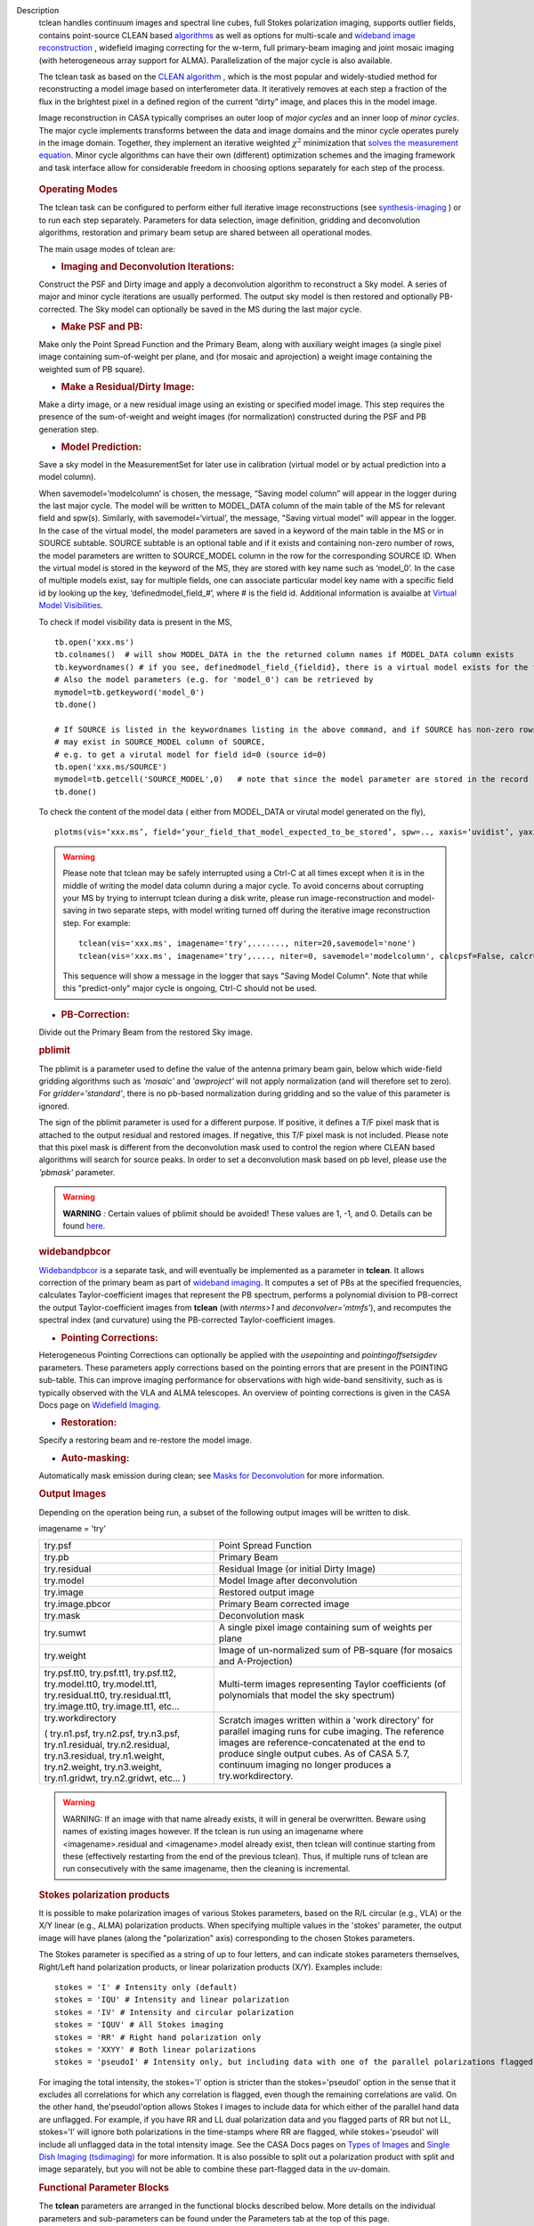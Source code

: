 

.. _Description:

Description
   tclean handles continuum images and spectral line cubes, full
   Stokes polarization imaging, supports outlier fields, contains
   point-source CLEAN
   based `algorithms <../../notebooks/synthesis_imaging.ipynb#Deconvolution-Algorithms>`__ as
   well as options for multi-scale and `wideband image
   reconstruction <../../notebooks/synthesis_imaging.ipynb#Wide-Band-Imaging>`__ ,
   widefield imaging correcting for the w-term, full primary-beam
   imaging and joint mosaic imaging (with heterogeneous array support
   for ALMA). Parallelization of the major cycle is also available.
   
   The tclean task as based on the `CLEAN
   algorithm <https://www.cv.nrao.edu/~abridle/deconvol/node7.html>`__ ,
   which is the most popular and widely-studied method for
   reconstructing a model image based on interferometer data. It
   iteratively removes at each step a fraction of the flux in the
   brightest pixel in a defined region of the current “dirty” image,
   and places this in the model image.
   
   Image reconstruction in CASA typically comprises an outer loop of
   *major cycles* and an inner loop of *minor cycles*. The major
   cycle implements transforms between the data and image domains and
   the minor cycle operates purely in the image domain. Together,
   they implement an iterative weighted :math:`\chi^2` minimization
   that `solves the measurement
   equation <../../notebooks/synthesis_imaging.ipynb#Introduction>`__.
   Minor cycle algorithms can have their own (different) optimization
   schemes and the imaging framework and task interface allow for
   considerable freedom in choosing options separately for each step
   of the process.
   
   .. figure:: _apimedia/26ad14d4f63ff633dbd5d9e92d40a5059ab46a67.png


   .. rubric:: Operating Modes

   The tclean task can be configured to perform either full iterative
   image reconstructions
   (see `synthesis-imaging <../../notebooks/synthesis_imaging.ipynb>`__ )
   or to run each step separately. Parameters for data selection,
   image definition, gridding and deconvolution algorithms,
   restoration and primary beam setup are shared between all
   operational modes.
   
   The main usage modes of tclean are:
   
   -  .. rubric:: Imaging and Deconvolution Iterations:
   
   Construct the PSF and Dirty image and apply a deconvolution
   algorithm to reconstruct a Sky model. A series of major and minor
   cycle iterations are usually performed. The output sky model is
   then restored and optionally PB-corrected. The Sky model can
   optionally be saved in the MS during the last major cycle.
   
   -  .. rubric:: Make PSF and PB:
   
   Make only the Point Spread Function and the Primary Beam, along
   with auxiliary weight images (a single pixel image containing
   sum-of-weight per plane, and (for mosaic and aprojection) a weight
   image containing the weighted sum of PB square).
   
   -  .. rubric:: Make a Residual/Dirty Image:
   
   Make a dirty image, or a new residual image using an existing or
   specified model image. This step requires the presence of the
   sum-of-weight and weight images (for normalization) constructed
   during the PSF and PB generation step.
   
   -  .. rubric:: Model Prediction:
   
   Save a sky model in the MeasurementSet for later use in
   calibration (virtual model or by actual prediction into a model
   column).
   
   When savemodel=’modelcolumn’ is chosen, the message, “Saving model column” will appear in the logger
   during the last major cycle. The model will be written to MODEL_DATA column of the main table of the MS
   for relevant field and spw(s). Similarly, with savemodel=‘virtual’, the message, "Saving virtual model" will appear in the logger.
   In the case of the virtual model, the model parameters are saved in a keyword of the main table in the MS or in SOURCE subtable.
   SOURCE subtable is an optional table and if it exists and containing non-zero number of rows, the model parameters are written to SOURCE_MODEL 
   column in the row for the corresponding SOURCE ID.
   When the virtual model is stored in the keyword of the MS, they are stored with key name such as ‘model_0’. 
   In the case of multiple models exist, say for multiple fields, one can associate particular model key name with a specific field id 
   by looking up the key, ‘definedmodel_field_#’, where # is the field id. 
   Additional information is avaialbe at `Virtual Model Visibilities <../../notebooks/synthesis_calibration.ipynb#Virtual-Model-Visibilities>`__.
   
   To check if model visibility data is present in the MS, ::
          
          tb.open('xxx.ms')
          tb.colnames()  # will show MODEL_DATA in the the returned column names if MODEL_DATA column exists
          tb.keywordnames() # if you see, definedmodel_field_{fieldid}, there is a virtual model exists for the field 
          # Also the model parameters (e.g. for 'model_0') can be retrieved by
          mymodel=tb.getkeyword('model_0')
          tb.done()
         
          # If SOURCE is listed in the keywordnames listing in the above command, and if SOURCE has non-zero rows, virtual model(s) 
          # may exist in SOURCE_MODEL column of SOURCE, 
          # e.g. to get a virutal model for field id=0 (source id=0)
          tb.open('xxx.ms/SOURCE')
          mymodel=tb.getcell('SOURCE_MODEL',0)   # note that since the model parameter are stored in the record (Python dictionaruy)tb.getcol cannot be used)
          tb.done()
          
   To check the content of the model data ( either from MODEL_DATA or virutal model generated on the fly), ::
   
          plotms(vis=‘xxx.ms’, field=‘your_field_that_model_expected_to_be_stored’, spw=.., xaxis=‘uvidist’, yaxis=‘amp’,ydatacolumn=‘model’)
          
 

   
   .. warning:: Please note that tclean may be safely interrupted using a Ctrl-C at all times except when it is in the middle of writing the model data column during a major cycle. To avoid concerns about corrupting your MS by trying to interrupt tclean during a disk write, please run image-reconstruction and model-saving in two separate steps, with model writing turned off during the iterative image reconstruction step. 
      For example: ::
      
          tclean(vis='xxx.ms', imagename='try',......., niter=20,savemodel='none')
          tclean(vis='xxx.ms', imagename='try',...., niter=0, savemodel='modelcolumn', calcpsf=False, calcres=False, restoration=False)
      
      This sequence will show a message in the logger that says "Saving Model Column". Note that while this "predict-only" major cycle is ongoing, Ctrl-C should not be used. 
   
   -  .. rubric:: PB-Correction:
   
   Divide out the Primary Beam from the restored Sky image.
   
   .. rubric:: pblimit
   
   The pblimit is a parameter used to define the value of the
   antenna primary beam gain, below which wide-field gridding
   algorithms such as *'mosaic'* and *'awproject'* will not apply
   normalization (and will therefore set to zero).  For
   *gridder='standard'*, there is no pb-based normalization during
   gridding and so the value of this parameter is ignored.

   The sign of the pblimit parameter is used for a different
   purpose. If positive, it defines a T/F pixel mask that is
   attached to the output residual and restored images.  If
   negative, this T/F pixel mask is not included.  Please note that
   this pixel mask is different from the deconvolution mask used to
   control the region where CLEAN based algorithms will search for
   source peaks.  In order to set a deconvolution mask based on pb
   level, please use the *'pbmask'* parameter.
   
   .. warning:: **WARNING** *:* Certain values of pblimit should be avoided!
      These values are 1, -1, and 0. Details can be found
      `here <../../notebooks/synthesis_imaging.ipynb#Imaging-Algorithms>`__.
   
   .. rubric:: widebandpbcor
   
   `Widebandpbcor <../../api/casatasks.rst>`__
   is a separate task, and will eventually be implemented as a
   parameter in **tclean**. It allows correction of the primary beam
   as part of `wideband
   imaging <../../notebooks/synthesis_imaging.ipynb#Wide-Band-Imaging>`__.
   It computes a set of PBs at the specified frequencies, calculates
   Taylor-coefficient images that represent the PB spectrum, performs
   a polynomial division to PB-correct the output Taylor-coefficient
   images from **tclean** (with *nterms>1* and
   *deconvolver='mtmfs'*), and recomputes the spectral index (and
   curvature) using the PB-corrected Taylor-coefficient images.
   
   -  .. rubric:: Pointing Corrections:
   
   Heterogeneous Pointing Corrections can optionally be applied with
   the *usepointing* and *pointingoffsetsigdev* parameters. These
   parameters apply corrections based on the pointing errors that are
   present in the POINTING sub-table. This can improve imaging
   performance for observations with high wide-band sensitivity, such
   as is typically observed with the VLA and ALMA telescopes. An
   overview of pointing corrections is given in the CASA Docs page on
   `Widefield
   Imaging <../../notebooks/synthesis_imaging.ipynb#Wide-Field-Imaging>`__.
   
   -  .. rubric:: Restoration:
   
   Specify a restoring beam and re-restore the model image.
   
   -  .. rubric:: Auto-masking:
   
   Automatically mask emission during clean; see `Masks for
   Deconvolution <../../notebooks/synthesis_imaging.ipynb#Masks-for-Deconvolution>`__
   for more information.

   
   .. rubric:: Output Images
   
   Depending on the operation being run, a subset of the following
   output images will be written to disk.
   
   imagename = 'try'
   
   +-----------------------------------+-----------------------------------+
   | try.psf                           | Point Spread Function             |
   +-----------------------------------+-----------------------------------+
   | try.pb                            | Primary Beam                      |
   +-----------------------------------+-----------------------------------+
   | try.residual                      | Residual Image (or initial Dirty  |
   |                                   | Image)                            |
   +-----------------------------------+-----------------------------------+
   | try.model                         | Model Image after deconvolution   |
   +-----------------------------------+-----------------------------------+
   | try.image                         | Restored output image             |
   +-----------------------------------+-----------------------------------+
   | try.image.pbcor                   | Primary Beam corrected image      |
   +-----------------------------------+-----------------------------------+
   | try.mask                          | Deconvolution mask                |
   +-----------------------------------+-----------------------------------+
   | try.sumwt                         | A single pixel image containing   |
   |                                   | sum of weights per plane          |
   +-----------------------------------+-----------------------------------+
   | try.weight                        | Image of un-normalized sum of     |
   |                                   | PB-square (for mosaics and        |
   |                                   | A-Projection)                     |
   +-----------------------------------+-----------------------------------+
   | try.psf.tt0, try.psf.tt1,         | Multi-term images representing    |
   | try.psf.tt2, try.model.tt0,       | Taylor coefficients (of           |
   | try.model.tt1, try.residual.tt0,  | polynomials that model the sky    |
   | try.residual.tt1, try.image.tt0,  | spectrum)                         |
   | try.image.tt1, etc...             |                                   |
   +-----------------------------------+-----------------------------------+
   | try.workdirectory                 | Scratch images written within a   |
   |                                   | 'work directory' for parallel     |
   | ( try.n1.psf, try.n2.psf,         | imaging runs for cube imaging.    |
   | try.n3.psf, try.n1.residual,      | The reference images are          |
   | try.n2.residual, try.n3.residual, | reference-concatenated at the end |
   | try.n1.weight, try.n2.weight,     | to produce single output cubes.   |
   | try.n3.weight, try.n1.gridwt,     | As of CASA 5.7, continuum imaging |
   | try.n2.gridwt, etc... )           | no longer produces a              |
   |                                   | try.workdirectory.                |
   |                                   |                                   |
   |                                   |                                   |
   +-----------------------------------+-----------------------------------+

   
   .. warning:: WARNING: If an image with that name already exists, it will in
      general be overwritten. Beware using names of existing images
      however. If the tclean is run using an imagename where
      <imagename>.residual and <imagename>.model already exist, then
      tclean will continue starting from these (effectively
      restarting from the end of the previous tclean). Thus, if
      multiple runs of tclean are run consecutively with the same
      imagename, then the cleaning is incremental.
   
   .. rubric:: Stokes polarization products
   
   It is possible to make polarization images of various Stokes
   parameters, based on the R/L circular (e.g., VLA) or the X/Y
   linear (e.g., ALMA) polarization products. When specifying
   multiple values in the 'stokes' parameter, the output image will
   have planes (along the "polarization" axis) corresponding to the
   chosen Stokes parameters.
   
   The Stokes parameter is specified as a string of up to four
   letters, and can indicate stokes parameters themselves, Right/Left
   hand polarization products, or linear polarization products (X/Y).
   Examples include:
   
   ::
   
      stokes = 'I' # Intensity only (default)
      stokes = 'IQU' # Intensity and linear polarization
      stokes = 'IV' # Intensity and circular polarization
      stokes = 'IQUV' # All Stokes imaging
      stokes = 'RR' # Right hand polarization only
      stokes = 'XXYY' # Both linear polarizations
      stokes = 'pseudoI' # Intensity only, but including data with one of the parallel polarizations flagged
   
   For imaging the total intensity, the stokes='I' option is stricter
   than the stokes='pseudoI' option in the sense that it excludes all
   correlations for which any correlation is flagged, even though the
   remaining correlations are valid. On the other hand,
   the'pseudoI'option allows Stokes I images to include data for
   which either of the parallel hand data are unflagged. For example,
   if you have RR and LL dual polarization data and you flagged parts
   of RR but not LL, stokes='I' will ignore both polarizations in the
   time-stamps where RR are flagged, while stokes='pseudoI' will
   include all unflagged data in the total intensity image. See the
   CASA Docs pages on `Types of
   Images <../../notebooks/synthesis_imaging.ipynb#Types-of-images>`__ and `Single
   Dish Imaging
   (tsdimaging) <../../api/casatasks.rst>`__ for
   more information. It is also possible to split out a polarization
   product with split and image separately, but you will not be able
   to combine these part-flagged data in the uv-domain. 

   
   .. rubric:: Functional Parameter Blocks
   
   The **tclean** parameters are arranged in the functional blocks
   described below. More details on the individual parameters and
   sub-parameters can be found under the Parameters tab at the top of
   this page.
   
   As a general rule, sub-parameters will appear (and be used) only
   when a parent parameter has a specific value. This means that for
   a given set of choices (e.g. deconvolution or gridding algorithm)
   only parameters that are relevant to that choice will be visible
   to the user when " inp() " is invoked. It is advised that this
   task interface be used even when constructing tclean scripts that
   call the task as a python call " tclean(....) " to understand
   which parameters are relevant to the run and which are not.

   
   .. rubric:: Data Selection (selectdata)
   
   Selection parameters allow the definition of a subset of the
   supplied MS (or list of MSs) on which the imaging is to operate.
   Details can be found on the `CASA Docs pages of Visibility
   Selection <../../notebooks/visibility_data_selection.ipynb>`__.

   
   .. rubric:: Image Definition (specmode)
   
   The image coordinate system(s) and shape(s) can be set up to form
   single images (from a single field or from multiple fields forming
   a mosaic),or multiple fields. The different modes for imaging
   include:
   
   -  'mfs': multi-frequency synthesis, i.e., continuum imaging with
      only one output image channel.
   -  'cube': Spectral line imaging with one or more channels. The
      fixed spectral frame, LSRK, will be used for automatic internal
      software Doppler tracking so that a spectral line observed over
      an extended time range will line up appropriately.
   -  'cubedata': Spectral line imaging with one or more channels
      There is no internal software Doppler tracking so a spectral
      line observed over an extended time range may be smeared out in
      frequency.
   -  'cubesource': Spectral line imaging while tracking moving
      source (near field or solar system `ephemeris
      objects <../../notebooks/ephemeris_data.ipynb>`__ ).
      The velocity of the source is accounted and the frequency
      reported is in the source frame.
   
   Combined use of the parameters 'specmode' and 'gridder' (see
   below) allows to specify smaller outlier fields, facetted images,
   single plane wideband images (with 1 or more Taylor terms to model
   spectra), 3D spectral cubes with multiple channels, 3D images with
   multiple Stokes planes, 4D images with frequency channels and
   Stokes planes. Various combinations of all these options are also
   supported.
   
   The  `CASA Docs pages on Image
   Types <../../notebooks/synthesis_imaging.ipynb#Types-of-images>`__  provide
   more details.

   
   .. rubric:: Gridding Options (gridder)
   
   Options for convolutional resampling include standard gridding
   using a prolate spheroidal function, the use of FTs of Fresnel
   kernels for W-Projection, the use of baseline aperture
   illumination functions for A-Projection and Mosaicing. These
   include:
   
   -  'standard': standard gridding using a prolate spheroidal
      function
   -  'wproject': use of FTs of Fresnel kernels to correct for the
      widefield non-coplanar baseline effect (Cornwell et.al 2008)
   -  'widefield': Facetted imaging with or without W-Projection per
      facet.
   -  'mosaic': A-Projection that uses baseline, frequency and time
      dependent primary beams, without sidelobes, beam rotation or
      squint correction.
   -  'awproject': A-Projection from aperture illumination models
      with azimuthally asymmetric beams, including beam rotation,
      squint correction, conjugate frequency beams and W-projection
      (Bhatnagar et.al, 2008).
   
   Combinations of these options are also available. See the `CASA
   Docs pages on Widefield
   Imaging <../../notebooks/synthesis_imaging.ipynb#Wide-Field-Imaging>`__ for
   more information.
   
   For mosaicing and AW-projection, the frequency dependence of the
   primary beam within the data being imaged is included in the
   calculations and can optionally also be corrected for during
   gridding. See the CASA Docs page on `Wideband
   Imaging <../../notebooks/synthesis_imaging.ipynb#Wide-Band-Imaging>`__ for
   details.

   
   .. rubric:: Deconvolution Options (deconvolver)
   
   All our algorithms follow the Cotton-Schwab CLEAN style of major
   and minor cycles with the details of the deconvolution algorithm
   usually contained within the minor cycle and operating in the
   image domain. Options include:
   
   -  'hogbom': An adapted version of Hogbom Clean (Hogbom, 1974)
   -  'clark': An adapted version of Clark Clean (Clark, 1980)
   -  'clarkstokes': Clark Clean operating separately per Stokes
      plane
   -  'multiscale': MultiScale Clean (Cornwell, 2008).
      Scale-sensitive deconvolution algorithm designed for images
      with complicated spatial structure. It parameterizes the image
      into a collection of inverted tapered paraboloids.
   -  'mtmfs': Multi-term (Multi Scale) Multi-Frequency Synthesis
      (Rau and Cornwell, 2011). Models the wide-band sky brightness
      distribution through the use of multi-term Taylor polynomial
      and wideband primary beam corrections (to be used with
      nterms>1).
   -  'mem': Maximum Entropy Method (Cornwell and Evans, 1985). Note:
      The MEM implementation in CASA is not very robust, improvements
      will be made in the future.
   
   If as input to tclean the stokes parameter includes polarization
   planes other than I, then choosing deconvolver='hogbom' or
   'clarkstokes' will clean (search for components) each plane
   sequentially, while deconvolver ='clark' will deconvolve jointly.
   
   For more details, see the `CASA Docs pages on Deconvolution
   Algorithms <../../notebooks/synthesis_imaging.ipynb#Deconvolution-Algorithms>`__.
   
   Several options for `making masks, including
   automasking <../../notebooks/synthesis_imaging.ipynb#Masks-for-Deconvolution>`__,
   are also provided.

   
   .. rubric:: Data Weighting (weighting)
   
   Data weighting during imaging allows for the improvement of the
   dynamic range and the ability to adjust the synthesized beam
   associated with the produced image. The weight given to each
   visibility sample can be adjusted to fit the desired output. There
   are several reasons to adjust the weighting, including improving
   sensitivity to extended sources or accounting for noise variation
   between samples. The user can adjust the weighting by changing the
   *weighting* parameter with seven options: 'natural', 'uniform',
   'briggs',  'superuniform', 'briggsabs', 'briggsbwtaper', and 'radial'. Optionally,
   a UV taper can be applied, and various parameters can be set to
   further adjust the weight calculations.
   
   The most used options for data weighting are 'natural', 'unform'
   and 'briggs'.
   
   -  'Natural' weighting gives equal weight to all samples,
      resulting in the lowest noise level and largest (poorest)
      resolution, with relatively high sidelobe levels.
   -  'Uniform' weighting gives a weight inversely proportional to
      the sampling density function, which minimizes sidelobe levels
      and provides higher resolution, but at the expense of higher
      noise levels.
   -  'Briggs' weighting provides a compromise between natural and
      uniform weighting, and often optimizes between angular
      resolution, noise, and sidelobe levels. The key parameter for
      briggs weighting is the robust sub-parameter, which takes
      value between -2.0 (close to uniform weighting) to 2.0 (close
      to natural). The scaling of Ris such that robust=0 gives a good
      trade-off between resolution and sensitivity.
   
   In addition to the weighting scheme specified via the 'weighting'
   parameter, additional weights can be applied:
   
   -  The 'uvtaper' parameter applies a Gaussian taper on the weights
      of the UV data, in addition to the weighting scheme specified
      via the 'weighting' parameter. It is equivalent to smoothing
      the PSF obtained by other weighting schemes and can be
      specified either as a Gaussian in uv-space (eg. units of lambda
      or klambda) or as a Gaussian in the image domain (eg. angular
      units like arcsec). The effect of uvtaper this is that the
      clean beam becomes larger, and surface brightness sensitivity
      increases for extended emission.
   -  The 'perchanweightdensity' parameter (for briggs and uniform
      weighting of cubes) determines whether to calculate the
      weight density for each channel independently (True) or a
      common weight density for all of the selected data (False). In
      general, perchanweightdensity=True (default since CASA 5.5)
      provides more uniform sensitivity per channel for cubes, but
      with generally larger PSFs, while perchanweightdensity=False
      results in smaller psfs for the same robustness value, but the
      rms noise as a function of channel varies and increases toward
      the edge channels.
   -  The 'mosweight' sub-parameter of the mosaic gridder determines
      whether to weight each field in a mosaic independently
      (mosweight = True), or to calculate the weight density from the
      average uv distribution of all the fields combined (mosweight =
      False). For ALMA it has been shown that mosweight = True
      (default since CASA 5.4) may give better results in the
      presence of poor uv-coverage or non-uniform sensitivity across
      the mosaic, but the downside is that the major and minor axis
      of the synthesized beam may be ~10% larger than with
      mosweight=False, and it may potentially cause memory issues for
      large VLA mosaics.
   
   More details on data weighting can be found on the `Image
   Algorithm <../../notebooks/synthesis_imaging.ipynb#Imaging-Algorithms>`__ pages
   of CASA Docs

   
   .. rubric:: Iteration Control (niter)
   
   Iterations are controlled by user parameters (gain, niter, etc..)
   as well as stopping criteria that decide when to exit minor cycle
   iterations and trigger the next major cycle, and also when to
   terminate the major-minor loop. These stopping criteria include
   reaching iteration limits, convergence thresholds, and signs of
   divergence with appropriate messages displayed in the log. For
   more details, see the `CASA Docs pages on Iteration
   Control <../../notebooks/synthesis_imaging.ipynb#Iteration-Control>`__ .


   .. rubric:: Other Options
   
   .. rubric:: Handling Large Data and Image Sizes
   
   Parallelization of the major cycle is available for continuum
   imaging and of both major and minor cycles for cube imaging. In
   order to run tclean in parallel mode it is necessary to launch
   CASA with mpicasa, and set the tclean parameter parallel=True. The
   parallelization of tclean works in the same way if the input is a
   normal MS or a Multi-MS (MMS), and thus differs from the parallel
   approach used by other tasks in that it does not require a
   partitioned MMS file. Details can be found in the `CASA Docs
   chapter on Parallel
   Processing <../../notebooks/parallel-processing.ipynb>`__ .
   
   For large image cubes, the gridders can run into memory limits as
   they loop over all available image planes for each row of data
   accessed. To prevent this problem, we can grid subsets of channels
   in sequence with the chanchunks parameter, so that at any given
   time only part of the image cube needs to be loaded into memory.
   The chanchunks parameter controls the number of chunks to split
   the cube into.
   
   .. rubric:: User Interaction
   
   Options for user interaction include `interactive
   masking <../../notebooks/synthesis_imaging.ipynb#Masks-for-Deconvolution>`__
   and editing of iteration control parameters. The `output log
   files <../../notebooks/usingcasa.ipynb#Logging>`__ can
   also be used to diagnose some problems.
   
   Several convenience features are also available, such as operating
   on the MS in read-only mode (which does not require write
   permissions), the ability to restart and continue imaging runs
   without incuring the unnecessary cost of an initial major cycle or
   PSF construction and the optional return of a python dictionary
   that contains the convergence history of the run.
   
   .. rubric:: Scripting Controls
   
   Finer control can be achieved using the PySynthesisImager tools to
   run (for example) only image domain deconvolution or to insert
   methods for automatic mask generation (for example) in between the
   existing major/minor cycle loops or to connect external methods or
   algorithms for either the minor or major cycles.
   
   .. rubric:: Tracking moving sources or sources with ephemeris tables
   
   If the phasecenter is a known major solar system object
   ('MERCURY', 'VENUS', 'MARS', 'JUPITER', 'SATURN', 'URANUS',
   'NEPTUNE', 'PLUTO', 'SUN', 'MOON') or is an ephemerides table,
   then that source is tracked and the background sources get smeared
   (which is useful especially for long observations or multi epoch
   data). There is a special case, when phasecenter='TRACKFIELD',
   which will use the ephemerides or polynomial phasecenter in the
   FIELD table of the MeasurementSets as the source center to track.
   When in tracking mode,  the image center will be the direction of
   the source at the first time in the user selected data. At all
   other times, the source will be shifted by the amount it has moved
   in the frame of the image to that initial time. Examples of usage
   are presented in the **tclean** examples tab.
   
   .. note:: **NOTE**: When displaying ephemeris images, it is good practice
      to use relative coordinates to determine the average offset of
      emission from the ephemeris path over the observation, i.e.,
      axis label properties: world coordinate, relative position. The
      use of the absolute grid (default) can be misleading since the
      chosen coordinate frame is associated with the ephemeris path
      location at an unspecified time, although usually near the
      beginning of the experimient.
   
   More information can be found in the `CASA Docs chapter on
   Ephemeris Data <../../notebooks/ephemeris_data.ipynb>`__.
   
   .. rubric:: History

   At the end of a successful tclean run, the history of the output
   images is updated. For every tclean command a series of entries is
   recorded, including the task name (tclean), the CASA version used,
   and every parameter-value pair of the task. The history is written
   to all the images found with the name given in the 'imagename'
   parameter of tclean and any extension.

   The image history entries added by tclean can be inspected using
   the task imhistory (`see API <../casatasks.rst>`_), similarly as
   with the history entries added by other image analysis tasks.

   As a lower level interface, the image history can be also inspected
   and manipulated using CASA tools such as the image analysis tool
   and the table tool (`see API <../casatools.rst>`_). The history
   entries are written into the 'logtable' subtable of the images.

   .. rubric:: Processing information

   Several parameters related to runtime processing are added to the
   miscinfo (miscellaneous information) record of the images produced
   by tclean. These are technical parameters related to processes and
   memory use:

   - mpiprocs: integer, number of processes (>1 for parallel runs)
   - chnchnks: integer, number of sub-cubes or chanchunks into which
     cubes are partitioned in the major cycles
   - memavail: float, estimated available memory, as found by tclean
     at the beginning of the first major cycle.
   - memreq: float, estimate of memory required, as a function of cube
     size, number of processors, and a few heuristic scale
     factors. Expressed in GBs.

   These parameters are added to the miscinfo record of the output
   images by the tclean command that creates them, and represent the
   runtime processing information of that command.

   Similarly as with other parameters included in the miscinfo record,
   these are exported to FITS images by the exportfits task, if the
   parameter history is True.  The miscinfo record can be inspected
   using the image tool (`see API <../casatools.rst>`_).

   The same values are written to the CASA log at the beginning of
   every major cycle. The `memreq` estimate should not be interpreted
   as the amount of memory that tclean is going to use. It is an
   estimate of memory that would be required to fit all the data in
   memory, also accounting for the fact that that multiple processes
   would work on the data simultaneously if running in parallel
   mode.

   The `memreq` value is used to estimate the required `chnchnks` or
   number of sub-cubes into which the data are partitioned in the
   major cycles. `chnchnks` is roughly estimated as the result from
   dividing `memreq` by `memavail`. The amount of memory effectively
   used is kept below the estimated amount of memory available, thanks
   to the partitioning of the data in sub-cubes and further finer
   partitioning done in the minor cycles. The `memreq` estimate grows
   proportionally to the data dimensions, type of gridder, and number
   of processes in parallel mode.

.. _Examples:

Examples
   The following examples, to be expanded, highlight modes and
   options that the tclean task supports.
   The examples below are written as scripts that may be copied
   and pasted to get started with the basic parameters needed for
   a particular operation. When writing scripts, it is advised
   that the interactive task interface be used to view lists of
   sub-parameters that are relevant only to the operations being
   performed. For example, setting specmode='cube' and running
   inp() will list parameters that are relevant to spectral
   coordinate definition, or setting niter to a number greater
   than zero (niter=100) followed by inp() will list iteration
   control parameters.
   Note that all runs of tclean need the following parameters:
   vis, imagename, imsize, and cell.
   By default, tclean will run with niter=0, making the PSF, a
   primary beam, the initial dirty (or residual) image and a
   restored version of the image.

   
   For examples running tclean on ALMA data, see also the CASA
   Guide `"Tclean and
   ALMA" <https://casaguides.nrao.edu/index.php?title=TCLEAN_and_ALMA>`__.
   
   .. rubric:: Imaging and Deconvolution Iterations
   
   .. rubric:: Using Hogbom CLEAN on a single MFS image
   
   ::
   
      tclean(vis='test.ms', imagename='try1', imsize=100, cell='10.0arcsec', specmode='mfs',
             deconvolver='hogbom', gridder='standard', weighting='natural', niter=100 )
   
   .. rubric:: Using Multi-scale CLEAN on a Cube Mosaic image
   
   ::

      tclean(vis='test.ms', imagename='try1', imsize=100, cell='10.0arcsec',specmode='cube', nchan=10,
             start='1.0GHz', width='10MHz', deconvolver='multiscale', scales=[0,3,10,30], gridder='mosaic', pblimit=0.1,
             weighting='natural', niter=100 )
   
   .. rubric:: Using W-Projection with Multi-Term MFS wideband imaging

   ::
   
      tclean(vis='test.ms', imagename='try1', imsize=100, cell='10.0arcsec', deconvolver='mtmfs', reffreq='1.5GHz',
             nterms=2, gridder='wproject', wprojplanes=64, weighting='natural', niter=100 )
   
   .. rubric:: Using automasking with any type of image

   ::
   
      tclean(vis='test.ms', imagename='try1', niter=100, ...., usemask='auto-multithresh')
    
   
   .. rubric:: Scripting using PySynthesisImager

   PySynthesisImager (LINK) is a python application built on top
   of the synthesis tools (LINK). The operations of the tclean
   task can be replicated using the following python script.
   Subsets of the script can thus be chosen, and extra external
   methods can be inserted in between as desired.  After each
   stage, images are saved on disk. Therefore, any modifications
   done to the images in between steps will be honored.

   ::
   
      ## (1) Import the python application layer
      from imagerhelpers.imager_base import PySynthesisImager
      from imagerhelpers.input_parameters import ImagerParameters

      ## (2) Set up Input Parameters
      ## - List all parameters that you need here
      ## - Defaults will be assumed for unspecified parameters
      ## - Nearly all parameters are identical to that in the task.
      ## Please look at the list of parameters under __init__
      ## using "help ImagerParameters"
      paramList = ImagerParameters(msname ='DataTest/point.ms',
                                   field='',
                                   spw='',
                                   imagename='try2',
                                   imsize=100,
                                   cell='10.0arcsec',
                                   specmode='mfs',
                                   gridder='standard',
                                   weighting='briggs',
                                   niter=100,
                                   deconvolver='hogbom')

      ## (3) Construct the PySynthesisImager object, with all input parameters
      imager = PySynthesisImager(params=paramList)

      ## (4) Initialize various modules.
      ## - Pick only the modules you will need later on. For
      example, to only make
      ## the PSF, there is no need for the deconvolver or iteration control modules.
      ## Initialize modules major cycle modules
      imager.initializeImagers()
      imager.initializeNormalizers()
      imager.setWeighting()
      ## Init minor cycle modules
      imager.initializeDeconvolvers()
      imager.initializeIterationControl()

      ## (5) Make the initial images
      imager.makePSF()
      imager.makePB()
      imager.runMajorCycle() # Make initial dirty / residual image

      ## (6) Make the initial clean mask
      imager.hasConverged()
      imager.updateMask()

      ## (7) Run the iteration loops
      while ( not imager.hasConverged() ):
          imager.runMinorCycle()
          imager.runMajorCycle()
          imager.updateMask()

      ## (8) Finish up
      retrec=imager.getSummary();
      imager.restoreImages()
      imager.pbcorImages()

      ## (9) Close tools.
      imager.deleteTools()
   
    
   For model prediction (i.e. to only save an input model in
   preparation for self-calibration, for example), use the
   following in step (5). The name of the input model is either
   assumed to be <imagename>.model (or its multi-term equivalent)
   or should be specified via the startmodel parameter in step
   (2).
    
   
   ::
   
      imager.predictModel()      # Step (5)
   
   For major cycle parallelization for continuum imaging
   (specmode='mfs'), replace steps (1) and (3) with the following

   
   ::
   
      # Step (1)
      from imagerhelpers.imager_parallel_continuum import PyParallelContSynthesisImager

      # Step (3)
      imager = PyParallelContSynthesisImager(params=paramList)

   
   For parallelization of both the major and minor cycles for Cube
   imaging, replace steps (1) and (3) with the following, and
   include a virtual concanenation call at the end. (However, note
   that for parallel Cube imaging, if you would like to replace
   the minor cycle with your own code (for example), you would
   have to go one layer deeper. For this, please contact our team
   for assistance.)
   
   ::
   
      from imagerhelpers.imager_parallel_cube import PyParallelCubeSynthesisImager   # Step (1)
      imager = PyParallelCubeSynthesisImager(params=paramList) # Step (3)
      imager.concatImages(type='virtualcopy') # Step (8)

   
   .. rubric:: Using tclean with ephemerides tables in CASA format

   When you have an ephermeris table that covers the whole
   observation:
   
   ::
   
      tclean(vis=['MS1.ms', 'MS2.ms', 'MS3.ms', 'MS4.ms', 'MS5.ms'],
             selectdata=True, field="DES_DEEDEE",
             spw=['17,19,21,23','17,19,21,23','17,19,21,23','17,19,21,23','17,19,21,23'],
             intent="OBSERVE_TARGET#ON_SOURCE", datacolumn="data",
             imagename="test_track", imsize=[2000, 2000], cell=['0.037arcsec'],
             phasecenter="des_deedee_ephem.tab", stokes="I")
   
   You can check whether the ephermeris table is of the format
   that CASA accepts by using the measures tool me.framecomet
   function:

   ::
   
      me.framecomet('des_deedee.tab')
   
   If this tool accepts the input without complaint, then the same
   should work in tclean.
   If the source you are tracking is one of the ten sources for
   which the CASA measures tool has the ephemerides from the JPL
   DE200 or DE405, then you can use their names directly:

   ::
   
      tclean(vis=['uid___A002_Xbc74ea_X175c.ms',
                  'uid___A002_Xbc74ea_X1af4.ms',
                  'uid___A002_Xbc74ea_X1e19.ms',
                  'uid___A002_Xbc74ea_X20b7.ms'],
             selectdata=True, field="Jupiter",
             spw=['17,19,21,23','17,19,21,23','17,19,21,23','17,19,21,23'],
             intent="OBSERVE_TARGET#ON_SOURCE", datacolumn="corrected",
             imagename="alltogether", imsize=[700, 700], cell=['0.16arcsec'],
             phasecenter="JUPITER", stokes="I")
   
   For ALMA data mainly the correlator may have the ephemerides of
   a moving source already attached to the FIELD tables of the
   MeasurementSets (as it was used to phase track the source). In
   such special cases, you can use the keyword "TRACKFIELD" in the
   phasecenter parameter, and then the internal ephemerides will
   be used to track the source.
   
   ::
   
      tclean(vis=['MS1.ms', 'MS2.ms', 'MS3.ms', 'MS4.ms', 'MS5.ms'],
             selectdata=True, field="DES_DEEDEE",
             spw=['17,19,21,23','17,19,21,23','17,19,21,23','17,19,21,23','17,19,21,23'],
             intent="OBSERVE_TARGET#ON_SOURCE", datacolumn="data",
             imagename="test_track", imsize=[2000, 2000],
             cell=['0.037arcsec'], phasecenter="TRACKFIELD", stokes="I")

.. _Development:

Development
   task_tclean.py  contains only calls to various steps and the
   controls for different Operating Modes (LINK).  No other logic is
   present in the top level task script.    task_tclean.py uses
   classes defined in refimagerhelper.py ( PySynthesisImager and its
   parallel derivatives ).

   Script writers aiming to replicate tclean in an external script
   and be able to insert their own methods or connect their own
   modules, will be able to simply copy and paste the task tclean
   code (the lines containing  " imager.xxxx " )
   
   The tclean task interface is meant to show (and use) subparameters
   only when their parent options are turned on. This way, at any
   given time, the only parameters a user should see via inp() are
   those that are relevant to the current set of algorithm and
   operational choices.
   
   Additional examples to be added to the Examples tab (from testing
   suite at
   https://svn.cv.nrao.edu/svn/casa/branches/release-4_7/gcwrap/python/scripts/tests/test_refimager.py):
   
   Examples are meant to have a consistent set of values for vis,
   imagename, imsize,cell, with a limited number of parameters per
   line, to ensure readability. Note that each multiline command has
   to be edited outside of plone and copied in here, such that the
   spacing is preserved and the reader can copy/paste at the casa
   prompt.
   
   .. rubric:: Make PSF and PB
   
   Make only the PSF, Weight images, and the PB.
   
   ::
   
      tclean(vis='test.ms', imagename='try1', imsize=100, cell='10.0arcsec, niter=0)


   .. rubric:: Make a residual/dirty image
      
   ::
   
      tclean(vis='test.ms', imagename='try1', imsize=100, cell='10.0arcsec')
   
   .. rubric:: Model Prediction

   ::
   
      tclean(vis='test.ms', imagename='try1', imsize=100, cell='10.0arcsec')

   
   .. rubric:: PB-correction
      
   ::
   
      tclean(vis='test.ms', imagename='try1', imsize=100, cell='10.0arcsec')
   

   .. rubric:: Restoration

   ::
   
      tclean(vis='test.ms', imagename='try1', imsize=100, cell='10.0arcsec')

   
   .. rubric:: Restarts

   ( deconv only,  autonaming, etc )
   
   ::
   
      tclean(vis='test.ms', imagename='try1', imsize=100, cell='10.0arcsec')
   

   .. rubric:: Data Selection
   
   one MS, a list of MSs.
   
   ::
   
      tclean(vis='test.ms', imagename='try1', imsize=100, cell='10.0arcsec')

   
   .. rubric:: Single-Field Image Shapes

   Single Field (mfs, cube (basics), phasecenter, stokes planes ? )
   
   ::
   
      tclean(vis='test.ms', imagename='try1', imsize=100, cell='10.0arcsec')

   
   .. rubric:: Defining Spectral Coordinate Systems
   
   LINK to Synthesis Imaging / Spectral Line Imaging
   
   (examples of all the complicated ways you can do this)
   
   ::
   
      tclean(vis='test.ms', imagename='try1', imsize=100, cell='10.0arcsec')


   .. rubric:: Examples of Multi-Field Imaging
   
   ( 2 single, multiterm, mfs and cube, etc )
   
   ::

      tclean(vis='test.ms', imagename='try1', imsize=100, cell='10.0arcsec')

   
   .. rubric:: Examples of Iteration Control
   
   niter=0,  using cycleniter,  cyclefactor...

   ::
   
      tclean(vis='test.ms', imagename='try1', imsize=100, cell='10.0arcsec')

   
   .. rubric:: Using a Starting model

   single term, multi-term, with restarts, a single-dish model
   (units, etc).
   
   ::
   
      tclean(vis='test.ms', imagename='try1', imsize=100, cell='10.0arcsec')

   
   .. rubric:: Saving model visibilities in preparation for self-calibration
   
   use savemodel of various types.
   
   ::

      tclean(vis='test.ms', imagename='try1', imsize=100, cell='10.0arcsec')
   

   .. rubric:: Making masks for deconvolution
   
   LINK to Synthesis Imaging / Masks For Deconvolution
   
   making masks....
   
   ::

      tclean(vis='test.ms', imagename='try1', imsize=100, cell='10.0arcsec')


   .. rubric:: Primary Beam correction
   
   LINK to Synthesis Imaging / Primary Beams
   
   single term, wideband (connect to wb)
   
   ::

      tclean(vis='test.ms', imagename='try1', imsize=100, cell='10.0arcsec')
   

   .. rubric:: Returned dictionary
   
   example of what is in it...
   
   ::
   
      tclean(vis='test.ms', imagename='try1', imsize=100, cell='10.0arcsec')
   

   .. rubric:: Examples of Wide-Band Imaging

   LINK to Synthesis Imaging / Wide Band Imaging
   
   Choose nterms, ref-freq.  Re-restore outputs. Apply widebandpbcor
   
   ::
   
      tclean(vis='test.ms', imagename='try1', imsize=100, cell='10.0arcsec')
   

   .. rubric:: Examples of Mosaicking
   
   LINK to Synthesis Imaging / Mosaicking
   
   Setting up mosaic imaging, setup vpmanager to supply external PB.
   
   ::

      tclean(vis='test.ms', imagename='try1', imsize=100, cell='10.0arcsec')
   

   .. rubric:: Examples of Wide-field and Full-Beam Imaging
   
   facets, wprojection (and wprojplanes),  A-Projection
   
   ::
   
      tclean(vis='test.ms', imagename='try1', imsize=100, cell='10.0arcsec')
   
    
   
   .. rubric:: Parallelization for Continuum/MFS and Cube

   ::

      tclean(vis='test.ms', imagename='try1', imsize=100, cell='10.0arcsec'
   

   .. rubric:: Channel chunking for very large Spectral Cubes

   ::

      tclean(vis='test.ms', imagename='try1', imsize=100, cell='10.0arcsec')

   
   .. rubric:: Changes to tclean

   10/19/2019:
   
   In the MTMFS deconvolver, the expression used to compute D-Chisq
   can be algebraically reduced. This means that the runtime of the
   minor cycle has been improved ror deconvolver=‘MTMFS’,
   particularly for large imsize, niter, and number of scales for
   multi-scale deconvolution. This `technical memo <https://drive.google.com/file/d/1U1zRrmBJ4vYfsi-7IE5orOYHIIRmiFSL/view?usp=sharing>`_
   briefly describes the algorithmic changes and provides examples of
   the speed-up in runtime.
